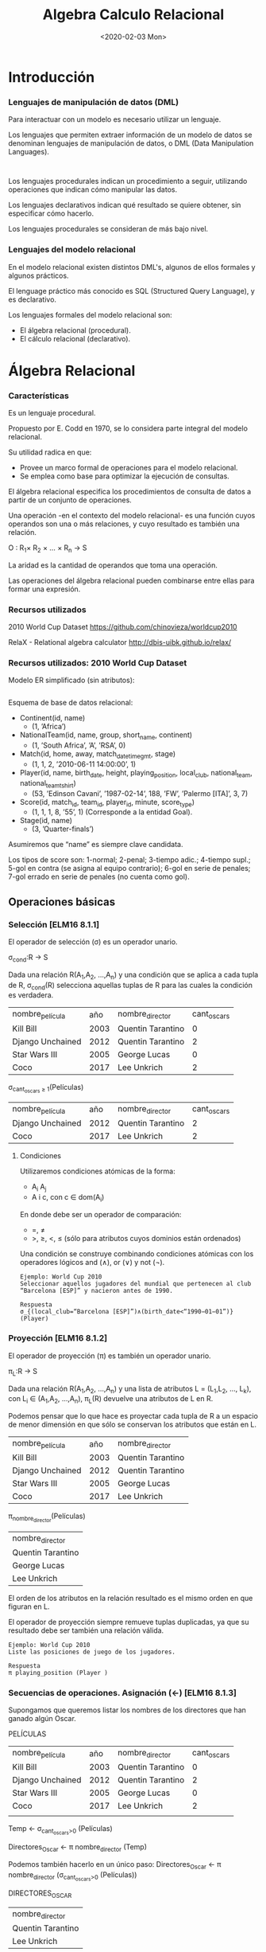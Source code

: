 #+title:Algebra Calculo Relacional
#+date: <2020-02-03 Mon>
#+html_head: <title class="title">title</title><link rel="stylesheet" type="text/css" href="/res/org.css"/>
#+INFOJS_OPT: view:overview toc:t ltoc:t mouse:underline buttons:0 path:/res/org-info.js
* Introducción
*** Lenguajes de manipulación de datos (DML)
    Para interactuar con un modelo es necesario utilizar un lenguaje.

    Los lenguajes que permiten extraer información de un modelo de datos se
    denominan lenguajes de manipulación de datos, o DML (Data Manipulation
    Languages).

    #+BEGIN_SRC language

    #+END_SRC

    Los lenguajes procedurales indican un procedimiento a seguir, utilizando
    operaciones que indican cómo manipular las datos.

    Los lenguajes declarativos indican qué resultado se quiere obtener, sin
    especificar cómo hacerlo.

    Los lenguajes procedurales se consideran de más bajo nivel.

*** Lenguajes del modelo relacional
    En el modelo relacional existen distintos DML's, algunos de ellos formales y
    algunos prácticos.

    El lenguage práctico más conocido es SQL (Structured Query Language), y es
    declarativo.

    Los lenguajes formales del modelo relacional son:
    - El álgebra relacional (procedural).
    - El cálculo relacional (declarativo).

* Álgebra Relacional

*** Características

    Es un lenguaje procedural.

    Propuesto por E. Codd en 1970, se lo considera parte integral del modelo
    relacional.

    Su utilidad radica en que:
    - Provee un marco formal de operaciones para el modelo relacional.
    - Se emplea como base para optimizar la ejecución de consultas.

    El álgebra relacional especifica los procedimientos de consulta de datos a
    partir de un conjunto de operaciones.

    Una operación -en el contexto del modelo relacional- es una función cuyos
    operandos son una o más relaciones, y cuyo resultado es también una relación.

    O : R_1× R_2 × ... × R_n → S

    La aridad es la cantidad de operandos que toma una operación.

    Las operaciones del álgebra relacional pueden combinarse entre ellas para formar
    una expresión.

*** Recursos utilizados
    2010 World Cup Dataset
    https://github.com/chinovieza/worldcup2010

    RelaX - Relational algebra calculator
    http://dbis-uibk.github.io/relax/

*** Recursos utilizados: 2010 World Cup Dataset
    Modelo ER simplificado (sin atributos):

    #+BEGIN_SRC dot

    #+END_SRC

    Esquema de base de datos relacional:

    - Continent(id, name)
      - (1, ’Africa’)
    - NationalTeam(id, name, group, short_name, continent)
      - (1, ’South Africa’, ’A’, ’RSA’, 0)
    - Match(id, home, away, match_datetime_gmt, stage)
      - (1, 1, 2, ’2010-06-11 14:00:00’, 1)
    - Player(id, name, birth_date, height, playing_position, local_club,
      national_team, national_team_tshirt)
      - (53, ’Edinson Cavani’, ’1987-02-14’, 188, ’FW’, ’Palermo [ITA]’, 3, 7)
    - Score(id, match_id, team_id, player_id, minute, score_type)
      - (1, 1, 1, 8, ’55’, 1) (Corresponde a la entidad Goal).
    - Stage(id, name)
      - (3, ’Quarter-finals’)

    Asumiremos que “name” es siempre clave candidata.

    Los tipos de score son: 1-normal; 2-penal; 3-tiempo adic.; 4-tiempo supl.; 5-gol
    en contra (se asigna al equipo contrario); 6-gol en serie de penales; 7-gol
    errado en serie de penales (no cuenta como gol).

** Operaciones básicas
*** Selección [ELM16 8.1.1]
    El operador de selección (σ) es un operador unario.

    σ_{cond}:R → S

    Dada una relación R(A_1,A_2, ...,A_n) y una condición que se aplica a cada tupla
    de R, σ_{cond}(R) selecciona aquellas tuplas de R para las cuales la condición
    es verdadera.

    | nombre_película  |  año | nombre_director   | cant_oscars |
    | Kill Bill        | 2003 | Quentin Tarantino |           0 |
    | Django Unchained | 2012 | Quentin Tarantino |           2 |
    | Star Wars III    | 2005 | George Lucas      |           0 |
    | Coco             | 2017 | Lee Unkrich       |           2 |

    σ_{cant_oscars ≥ 1}(Películas)

    | nombre_película  |  año | nombre_director   | cant_oscars |
    | Django Unchained | 2012 | Quentin Tarantino |           2 |
    | Coco             | 2017 | Lee Unkrich       |           2 |

**** Condiciones
     Utilizaremos condiciones atómicas de la forma:
     - A_i A_j
     - A i c, con c ∈ dom(A_i)

     En donde debe ser un operador de comparación:
     - =, \neq
     - >, ≥, <, ≤ (sólo para atributos cuyos dominios están ordenados)

     Una condición se construye combinando condiciones atómicas con los operadores
     lógicos and (∧), or (∨) y not (¬).

     #+BEGIN_SRC language
Ejemplo: World Cup 2010
Seleccionar aquellos jugadores del mundial que pertenecen al club
“Barcelona [ESP]” y nacieron antes de 1990.
     #+END_SRC

     #+BEGIN_SRC language
Respuesta
σ_{(local_club=“Barcelona [ESP]”)∧(birth_date<“1990−01−01”)} (Player)
     #+END_SRC

*** Proyección [ELM16 8.1.2]
    El operador de proyección (π) es también un operador unario.

    π_{L}:R → S

    Dada una relación R(A_1,A_2, ...,A_n) y una lista de atributos L = (L_1,L_2,
    ..., L_k), con L_i ∈ (A_1,A_2, ...,A_n), π_L(R) devuelve una atributos de L en
    R.

    Podemos pensar que lo que hace es proyectar cada tupla de R a un espacio de
    menor dimensión en que sólo se conservan los atributos que están en L.

    | nombre_película  |  año | nombre_director   |
    | Kill Bill        | 2003 | Quentin Tarantino |
    | Django Unchained | 2012 | Quentin Tarantino |
    | Star Wars III    | 2005 | George Lucas      |
    | Coco             | 2017 | Lee Unkrich       |

    π_{nombre_director}(Películas)

    | nombre_director   |
    | Quentin Tarantino |
    | George Lucas      |
    | Lee Unkrich       |

    El orden de los atributos en la relación resultado es el mismo orden en que
    figuran en L.

    El operador de proyección siempre remueve tuplas duplicadas, ya que su resultado
    debe ser también una relación válida.

    #+BEGIN_SRC language
Ejemplo: World Cup 2010
Liste las posiciones de juego de los jugadores.
    #+END_SRC

    #+BEGIN_SRC language
Respuesta
π playing_position (Player )
    #+END_SRC

*** Secuencias de operaciones. Asignación (←) [ELM16 8.1.3]
    Supongamos que queremos listar los nombres de los directores
    que han ganado algún Oscar.

    PELÍCULAS
    | nombre_película  |  año | nombre_director   | cant_oscars    |
    | Kill Bill        | 2003 | Quentin Tarantino | 0              |
    | Django Unchained | 2012 | Quentin Tarantino | 2              |
    | Star Wars III    | 2005 | George Lucas      | 0              |
    | Coco             | 2017 | Lee Unkrich       | 2              |
    |                  |      |                   |                |

    Temp ← σ_{cant_oscars>0} (Películas)

    Directores_Oscar ← π nombre_director (Temp)

    Podemos también hacerlo en un único paso:
    Directores_Oscar ← π nombre_director (σ_{cant_oscars>0} (Películas))

    DIRECTORES_OSCAR
    | nombre_director   |
    | Quentin Tarantino |
    | Lee Unkrich       |

*** Redenominación [ELM16 8.1.3]
    El operador de redenominación (ρ) permite modificar los nombres de los atributos
    de una relación y/o el nombre de la relación misma.

    Nos permite preparar el resultado para la realización de una operación
    posterior.

    Dada una relación R(A 1 , A 2 , ..., A n ), un nuevo nombre de relación S y una
    lista de n nombres de atributo (B 1 , B 2 , ..., B n ), ρ S(B 1 ,B 2 ,...,B n )
    (R) produce una relación de nombre S y atributos (B 1 , B 2 , ..., B n ) cuyas
    tuplas coinciden con las tuplas de R.

    ρ S (R) sólo cambia el nombre de la relación R por S.

    PELÍCULAS
    | nombre_película  | cant_oscars |
    | Kill Bill        |           0 |
    | Django Unchained |           2 |
    | Star Wars III    |           0 |
    | Coco             |           2 |

    ρ_{Films(film_name,n_oscars)}(Películas)

    FILMS
    | film_name        | n_oscars |
    | Kill Bill        |        0 |
    | Django Unchained |        2 |
    | Star Wars III    |        0 |
    | Coco             |        2 |

*** Operaciones de conjuntos
**** Unión [ELM16 8.2.1]
     Dadas dos relaciones R(A 1 , A 2 , ..., A n ) y S(B 1 , B 2 , ..., B n ), la
     unión R ∪ S es una relación que contiene a todas las tuplas de R y de S.

     Es necesario que R y S tengan el mismo grado.

     Además, para calcular R ∪ S las relaciones R y S deben coincidir en sus
     atributos en lo que respecta al dominio. Es decir, dom(A i ) = dom(B i ). Esta
     condición se denomina compatibilidad de unión o compatibilidad de tipo.

     Por convención, en la relación resultado el listado de atributos coincide con el
     de R: (A 1 , A 2 , ..., A n ).

     | id1 | nombre1 |
     |   3 | Juan    |
     |   5 | Martín  |
     |  18 | Marta   |

     | id2 | nombre2 |
     |   7 | Marta   |
     |   5 | Martín  |

     Usuarios1 ∪ Usuarios2

     | id1 | nombre1 |
     |   3 | Juan    |
     |   5 | Martín  |
     |  18 | Marta   |
     |   7 | Marta   |

**** Intersección [ELM16 8.2.1]
     Dadas dos relaciones R(A 1 , A 2 , ..., A n ) y S(B 1 , B 2 , ..., B n ), la
     intersección R ∩ S conserva las tuplas que se encuentran presentes tanto en R
     como en S.

     R y S deben tener el mismo grado.

     Al igual que la unión, la intersección requiere compatibilidad de tipo.

     El listado de atributos de la relación resultado será (A 1 , A 2 , ..., A n ).

     | id1 | nombre1 |
     |   3 | Juan    |
     |   5 | Martín  |
     |  18 | Marta   |

     | id2 | nombre2 |
     |   7 | Marta   |
     |   5 | Martín  |

     Usuarios1 ∩ Usuarios2

     | id1 | nombre1 |
     |   5 | Martín  |

**** Diferencia [ELM16 8.2.1]
     Dadas dos relaciones R(A 1 , A 2 , ..., A n ) y S(A 1 , A 2 , ..., A n ), la
     diferencia R − S conserva sólo aquellas tuplas de R que no pertenecen a S.

     R y S deben tener el mismo grado.

     También requiere compatibilidad de tipo.

     El listado de atributos de la relación resultado será (A 1 , A 2 , ..., A n ).

     | id1 | nombre1 |
     |   3 | Juan    |
     |   5 | Martín  |
     |  18 | Marta   |

     | id2 | nombre2 |
     |   7 | Marta   |
     |   5 | Martín  |

     Usuarios1 − Usuarios2

     | id1 | nombre1 |
     |   3 | Juan    |
     |  18 | Marta   |

*** Producto cartesiano [ELM16 8.2.2]
    Dadas dos relaciones R(A 1 , A 2 , ..., A n ) y S(B 1 , B 2 , ..., B m ), el
    producto cartesiano R × S produce una nueva relación T cuyas tuplas son todas
    aquellas de la forma (t 1 , t 2 , ..., t n , t n+1 , t n+2 , ..., t n+m ), con
    (t 1 , t 2 , ..., t n ) ∈ R y (t n+1 , t n+2 , ..., t n+m ) ∈ S.

    El esquema de la relación resultante T es (A 1 , A 2 , ..., A n , B 1 , B 2 ,
    ..., B m ). Salvo...

    ... si algún atributo A i tiene el mismo nombre que un atributo B j. En ese
    caso, la convención será que en el resultado los atributos se llamarán “R.A i ”
    y “S.B j ”. En el caso de estar calculando R × R, llamaremos a los atributos
    R1.A i y R2.A i .

    Es la primera operación hasta ahora que nos permite combinar
    información proveniente de distintas relaciones.

    Aunque generalmente debe ser acompañada de alguna selección
    para reducir las combinaciones del resultado.

    El producto cartesiano no requiere compatibilidad de tipos.

    | nombre_película  | nombre_director   |
    | Kill Bill        | Quentin Tarantino |
    | Django Unchained | Quentin Tarantino |
    | Star Wars III    | George Lucas      |
    | Coco             | Lee Unkrich       |

    | nombre_película | nombre_actor    |
    | Kill Bill       | Uma Thurman     |
    | Star Wars III   | Natalie Portman |

    Películas × Actuaciones

    | Películas.nombre_película | nombre_director   | Actuaciones.nombre_película | nombre_actor    |
    | Kill Bill                 | Quentin Tarantino | Kill Bill                   | Uma Thurman     |
    | Kill Bill                 | Quentin Tarantino | Star Wars III               | Natalie Portman |
    | Django Unchained          | Quentin Tarantino | Kill Bill                   | Uma Thurman     |
    | Django Unchained          | Quentin Tarantino | Star Wars III               | Natalie Portman |
    | Star Wars III             | George Lucas      | Kill Bill                   | Uma Thurman     |
    | Star Wars III             | George Lucas      | Star Wars III               | Natalie Portman |
    | Coco                      | Lee Unkrich       | Kill Bill                   | Uma Thurman     |
    | Coco                      | Lee Unkrich       | Star Wars III               | Natalie Portman |


    ¿Cómo hacemos, dadas las relaciones
    - Películas(nombre_película, nombre_director)
    - Actuaciones(nombre_película, nombre_actor)
    para obtener las tuplas (nombre_película, nombre_director, nombre_actor) que
    representan la coparticipación de actores y directores en películas?

    | nombre_película  | nombre_director   |
    | Kill Bill        | Quentin Tarantino |
    | Django Unchained | Quentin Tarantino |
    | Star Wars III    | George Lucas      |
    | Coco             | Lee Unkrich       |

    | nombre_película | nombre_actor    |
    | Kill Bill       | Uma Thurman     |
    | Star Wars III   | Natalie Portman |

    σ_{Peliculas.nombre_pelicula = Actuaciones.nombre_pelicula}(Películas ×
    Actuaciones)

    | Películas.nombre_película | nombre_director   | Actuaciones.nombre_película | nombre_actor    |
    | Kill Bill                 | Quentin Tarantino | Kill Bill                   | Uma Thurman     |
    | Star Wars III             | George Lucas      | Star Wars III               | Natalie Portman |

    #+BEGIN_SRC language
Ejemplo: World Cup 2010
Liste los países con los que jugó la Selección Argentina.
    #+END_SRC

    #+BEGIN_SRC language
Respuesta
LOCAL ← π_{away} (σ_{(home=NT .id)∧(name=“Argentina”)} (Match × ρ_{NT} (NationalTeam)))
AWAY ← π_{home} (σ__{(away =NT .id)∧(name=“Argentina”)} (Match × ρ_{NT} (NationalTeam)))
π_{name} (σ_{away =id} (NationalTeam × (LOCAL ∪ AWAY )))
    #+END_SRC

*** Árboles de consulta [ELM16 8.3.5]
    Para cada expresión del álgebra relacional se puede construir un árbol de
    consulta que representa el orden de ejecución.

    Para el ejemplo anterior sobre el producto cartesiano:

    image

*** Junta [ELM16 8.3.1]
    La operación de junta combina un producto cartesiano con una selección. Dadas
    dos relaciones R(A 1 , A 2 , ..., A n ) y S(B 1 , B 2 , ..., B m ) y una
    condición, la junta R ./ cond S selecciona del producto cartesiano R × S las
    tuplas que cumplen la condición.

    No se admite cualquier tipo de condición de selección, sino sólo
    la conjunción de operaciones atómicas que incluyen columnas de
    ambas relaciones, es decir, de la forma:
    - A_i B_j

    En donde debe ser un operador de comparación:
    - =, \neq
    - >, ≥, <, ≤ (sólo para atributos cuyos dominios están ordenados)

    Una condición se construye entonces combinando operaciones atómicas con el
    operador lógico and (∧).

    Ahora la combinación de Películas y Actuaciones se hace mucho más sencilla:

    | nombre_película  | nombre_director   |
    | Kill Bill        | Quentin Tarantino |
    | Django Unchained | Quentin Tarantino |
    | Star Wars III    | George Lucas      |
    | Coco             | Lee Unkrich       |

    | nombre_película | nombre_actor    |
    | Kill Bill       | Uma Thurman     |
    | Star Wars III   | Natalie Portman |

    (Películas _{nombre_pelicula=nombre_pelicula}Actuaciones)

    | Películas.nombre_película | nombre_director   | Actuaciones.nombre_película | nombre_actor    |
    | Kill Bill                 | Quentin Tarantino | Kill Bill                   | Uma Thurman     |
    | Star Wars III             | George Lucas      | Star Wars III               | Natalie Portman |

    #+BEGIN_SRC language
Ejemplo: World Cup 2010
Obtenga el listado de los nombres de los jugadores de la Selección Argentina.
    #+END_SRC

    #+BEGIN_SRC language
Respuesta
PLAYER_TEAM ← NationalTeam ./ _{id=team_id} Player
π_{Player.name} (σ__{NationalTeam.name=“Argentina”} (PLAYER_TEAM))
    #+END_SRC

**** Tipos particulares de junta [ELM16 8.3.2]
     El caso más general de operación de junta también se denomina junta theta (theta
     join).

     Cuando la junta sólo utiliza comparaciones de igualdad en sus condiciones
     atómicas, se denomina junta por igual (equijoin).

     En la junta por igual, el resultado dispondrá de pares de atributos distintos
     que poseerán información redundante. Para librarse de uno de ellos, se define la
     junta natural.

**** Junta Natural

     Para realizar una junta natural entre dos relaciones en reemplazo de una junta
     por igual, las mismas deben estar preparadas de manera que los pares de
     atributos (A i , B j ) de cada condición atómica tengan el mismo nombre en una y
     otra relación. El resultado dispondrá de uno sólo de los atributos, conservando
     su nombre.

     La junta natural entre dos relaciones R y S se simboliza R ∗ S.

     ¡Atención! En la junta natural no se especifican las condiciones, por lo tanto
     todo par de atributos de igual nombre en una y otra relación será comparado por
     igual en la condición de selección implícita.

     Los atributos comparados en una junta se denominan atributos de junta.

     Volviendo al caso de las Películas y Actuaciones:
     - Películas(nombre_película, nombre_director)
     - Actuaciones(nombre_película, nombre_actor)

     Las relaciones ya están preparadas para una junta natural.


     | nombre_película  | nombre_director   |
     | Kill Bill        | Quentin Tarantino |
     | Django Unchained | Quentin Tarantino |
     | Star Wars III    | George Lucas      |
     | Coco             | Lee Unkrich       |

     | nombre_película | nombre_actor    |
     | Kill Bill       | Uma Thurman     |
     | Star Wars III   | Natalie Portman |

     (Películas * Actuaciones)

     | nombre_película | nombre_director   | nombre_actor    |
     | Kill Bill       | Quentin Tarantino | Uma Thurman     |
     | Star Wars III   | George Lucas      | Natalie Portman |


     #+BEGIN_SRC language
Ejemplo: RENAPER
Personas(DNI, nombre, género, fecha_nacimiento)
HijoDe(DNI_padre, DNI_hijo)
CasadaCon(DNI1, DNI2, fecha_matrimonio)

Liste a todos los hijos de “Abraham Simpson” (suponga que no hay dos
personas con ese nombre).
     #+END_SRC

     #+BEGIN_SRC language
Respuesta
PADRE ← ρ DNI_padre (π DNI (σ nombre=“Abraham Simpson” (Personas)))
HIJOS ← ρ DNI_hijo,nombre (π DNI,nombre (Personas))
π DNI_hijo,nombre (PADRE * HijoDe * HIJOS)
     #+END_SRC

*** División [ELM16 8.3.4]
    Esta vez, primero el ejemplo...

    Nos interesa saber qué alumnos aprobaron los 3 TPs.

    | alumno | TP | nota |
    | Pedro  |  1 |    7 |
    | Pedro  |  3 |    2 |
    | Juan   |  1 |    3 |
    | Juan   |  2 |    6 |
    | Juan   |  3 |    8 |
    | Walter |  1 |    4 |
    | Walter |  2 |    9 |
    | Walter |  3 |    8 |

    →

    | alumno | TP |
    | Pedro  |  1 |
    | Juan   |  2 |
    | Juan   |  3 |
    | Walter |  1 |
    | Walter |  2 |
    | Walter |  3 |

    REQUISITOS
    | TP |
    |  1 |
    |  2 |
    |  3 |

    (Aprobados ÷ Requisitos)

    | alumno |
    | Walter |


    Es una operación inversa al producto cartesiano.

    Partimos de una relación R(A 1 , A 2 , ..., A n ) y una relación S(B 1 , B 2 ,
    ..., B m ) cuyos atributos están incluídos en los de R.

    Llamaremos A = {A 1 , A 2 , ..., A n } y B = {B 1 , B 2 , ..., B m }. Entonces B
    ⊂ A.

    Llamaremos Y = A − B.

    Se define entonces la división R ÷ S como la relación T (Y ) cuyas tuplas t
    cumplen que:
    1. t pertenece a π Y (R).
    2. Para cada tupla t S ∈ S existe una tupla t R ∈ R tal que t R [Y ] = t y t R
       [B] = t S .

    Propiedad: T es la relación de mayor cardinalidad posible contenida en π Y (R) y
    que cumple que T ∗ S ⊂ R.


    #+BEGIN_SRC language
Ejemplo: Tenistas
Tenistas(nombre_tenista, país, altura, diestro)
(‘Novak Djokovic’, ‘Serbia’, 1.88, True)
Torneos(nombre_torneo, tipo_torneo)
(‘Abierto de Australia’, ‘Grand Slam’)
Campeones(nombre_tenista, nombre_torneo, modalidad, año)
(‘Juan Martín del Potro’, ‘Torneo de Estocolmo’, ‘Single’, 2016)
Liste a aquellos tenistas que hayan ganado todos los torneos de tipo “Grand
Slam” existentes al menos una vez.
    #+END_SRC

    #+BEGIN_SRC language
Respuesta
TORNEOS_GRAND_SLAM ← π nombre_torneo (σ tipo_torneo=“Grand Slam” (Torneos))
π nombre_tenista,nombre_torneo (Campeones)÷TORNEOS_GRAND_SLAM
    #+END_SRC

*** Conjuntos completos de operadores [ELM16 8.3.3]
    Hemos definido una serie de operadores básicos del álgebra relacional: σ, π, ρ,
    ∪, ∩, −, ×, ./, ∗, ÷.

    Sin embargo, existen subconjuntos de ellos que tienen la misma capacidad de
    expresión que todo el conjunto.

    A dichos subconjuntos se los denomina conjuntos completos de operadores.

    {σ, π, ρ, ∪, −, ×} forman un conjunto completo de operadores.

    #+BEGIN_SRC language
¿Cómo se demuestra?
Mostrando que cada uno de los operadores restantes puede
construirse a partir de estos seis.
    #+END_SRC

** Operaciones adicionales: Junta externa
*** Operaciones adicionales [ELM16 8.4]
    Existen operaciones frecuentes de bases de datos que no pueden
    ser expresadas en el álgebra relacional básica.

    Se han propuesto numerosos operadores para extender el
    álgebra relacional, entre ellos:
    - La proyección generalizada.
    - La agregación.
    - La junta externa.

    Sólo presentaremos aquí la junta externa.

*** Junta externa
    Volvamos al ejemplo de las películas y los actores.

    PELÍCULAS
    | nombre_película  | nombre_director   |
    | Kill Bill        | Quentin Tarantino |
    | Django Unchained | Quentin Tarantino |
    | Star Wars III    | George Lucas      |
    | Coco             | Lee Unkrich       |

    ACTUACIONES
    | nombre_película | nombre_actor    |
    | Kill Bill       | Uma Thurman     |
    | Star Wars III   | Natalie Portman |

    (Películas ./ _{nombre_pelicula=nombre_pelicula} Actuaciones)

    | Películas.nombre_película | nombre_director   | Actuaciones.nombre_película | nombre_actor    |
    | Kill Bill                 | Quentin Tarantino | Kill Bill                   | Uma Thurman     |
    | Star Wars III             | George Lucas      | Star Wars III               | Natalie Portman |

    El resultado muestra las combinaciones de director y actor que trabajaron
    juntos, pero descarta las tuplas de la relación izquierda con las cuales no se
    combina ninguna tupla de la derecha.

    La junta externa evita que eso suceda, asegurando que las tuplas de una o ambas
    relaciones estén presentes en el resultado, aún cuando no puedan combinarse con
    ninguna tupla de la otra.

    Existen 3 tipos de junta externa:
    - Junta externa izquierda (R ./ S)
    - Junta externa derecha (R ./ S)
    - Junta externa completa (R ./ S)

    Dadas dos relaciones R(A 1 , A 2 , ..., A n ) y S(B 1 , B 2 , ..., B m ) y una
    condición, la junta externa R[ ./, ./ , ./ ] cond S selecciona del producto R ×
    S las tuplas que cumplen la condición, y añade...
    - ...una tupla (t[A 1 , t[A 2 ], ..., t[A n ], NULL, NULL, ..., NULL) de
      dimensión n + m por cada tupla de t ∈ R que no se encuentra en la proyección
      sobre (A 1 , A 2 , ..., A n ) (Junta externa izquierda, ./).
    - ...una tupla (NULL, NULL, ..., NULL, t[B 1 , t[B 2 ], ..., t[B m ]) de
      dimensión n + m por cada tupla de t ∈ S que no se encuentra en la proyección
      sobre (B 1 , B 2 , ..., B m ) (Junta externa derecha, ./ ).
    - ...ambos tipos de tuplas descriptos (Junta externa completa, ./ ).
** Ejercicios
   #+BEGIN_SRC language
Ejercicio 1
Liste el nombre de los continentes que no fueron representados
por ningún equipo en los cuartos de final del Mundial.
   #+END_SRC

   #+BEGIN_SRC language
Ejercicio 2
Liste el nombre de los jugadores que marcaron al menos 3 goles
durante el Mundial.
   #+END_SRC

   #+BEGIN_SRC language
Ejercicio 3
Liste el nombre y selección nacional de el/los jugadores más altos
del Mundial.
   #+END_SRC
* Cálculo Relacional
** Cálculo Relacional de Tuplas
*** Predicados y operaciones [ELM16 8.6; SILB10 6.2; CONN15 5.2.1]
    En el cálculo relacional de tuplas las variables representan tuplas.

    Un predicado simple es una función de una tupla o de atributos de tuplas, cuyo
    resultado es un valor de verdad (V ó F). Se admiten como predicados simples:
    - R(t), en donde R es una relación
    - t 1 .A i t 2 .A j
    - t.A i c, con c ∈ dom(A i )
    - En donde debe ser un operador de comparación:
      - =, \neq
      - >, ≥, <, ≤ (sólo para atributos cuyos dominios están ordenados)

    Las operaciones entre predicados admitidas son ∧, ∨, ¬.

    #+BEGIN_SRC language
Una expresión del cálculo relacional de tuplas tiene la forma:
{t 1 .A 11 , t 1 .A 12 , ..., t 1 .A 1k 1 , ..., t n .A nk n |p(t 1 , t 2 , ..., t n , t n+1 , ..., t n+m )},
en donde p es un predicado válido. {t 1 , t 2 , ..., t n } deben ser
variables libres, y {t n+1 , t n+2 , ..., t n+m } deben ser variables ligadas.
    #+END_SRC

*** Ejemplos
    #+BEGIN_SRC language
Ejemplo: World Cup 2010
Liste los nombres de los países que jugaron el Mundial 2010.
    #+END_SRC

    #+BEGIN_SRC language
Respuesta
{n.name|NationalTeam(n)}
    #+END_SRC

    #+BEGIN_SRC language
Ejemplo: World Cup 2010
Liste los nombres de los jugadores nacidos antes de 1980.
    #+END_SRC

    #+BEGIN_SRC language
Respuesta
{p.name|Player (p) ∧ p.date_birth <1980-01-01}
    #+END_SRC

*** Cuantificadores [ELM16 8.6.3; ELM16 8.6.6]
    Pero, ¿cómo hacemos si queremos listar a los jugadores que hicieron algún gol
    durante el mundial?

    Necesitamos de los cuantificadores.
    - Cuantificador universal: (∀t)p(t). Es verdadero si para cualquier tupla t el
      predicado p(t) es verdadero.
    - Cuantificador existencial: (∃t)p(t). Es verdadero si existe al menos una tupla
      t para la cual el predicado p(t) es verdadero.

    El listado de los nombres de los jugadores que hicieron goles se obtiene como:

    #+BEGIN_SRC language
Respuesta
{p.name|Player (p) ∧ (∃s)(Score(s) ∧ s.player _id = p.id)}
    #+END_SRC

    Atención! Una variable que fue cuantificada no puede aparecer seleccionada en el
    lado izquierdo de la barra (|), y toda variable que aparece sólo en el lado
    derecho debe estar cuantificada.
    - Las variables que fueron cuantificadas son variables ligadas.
    - Las variables que no fueron cuantificadas son variables libres.

    Reiteramos:

    #+BEGIN_SRC language
Una expresión del cálculo relacional de tuplas tiene la forma:
{t 1 .A 11 , t 1 .A 12 , ..., t 1 .A 1k 1 , ..., t n .A nk n |p(t 1 , t 2 , ..., t n , t n+1 , ..., t n+m )},
en donde p es un predicado válido. {t 1 , t 2 , ..., t n } deben ser
variables libres, y {t n+1 , t n+2 , ..., t n+m } deben ser variables ligadas.
    #+END_SRC

    #+BEGIN_SRC language
Ejemplo: World Cup 2010
Liste los nombres de los jugadores de la Selección Española.
    #+END_SRC

    #+BEGIN_SRC language
Respuesta
{p.name|Player (p) ∧ (∃n)(NationalTeam(n)∧n.id = p.national_team ∧ n.name = “Spain”)}
    #+END_SRC

    #+BEGIN_SRC language
Ejemplo: World Cup 2010
Liste el nombre del jugador más anciano del Mundial.
    #+END_SRC

    #+BEGIN_SRC language
Respuesta
{p.name|Player (p) ∧ (∀θ)(¬Player (θ)∨θ.birth_date ≥ p.birth_date)}
    #+END_SRC

    Observemos que el cuantificador ∀θ necesita típicamente de una negación dentro
    de su expresión, para restringir el universo de θ’s sobre los que requerimos que
    la expresión sea verdadera. De lo contrario, el resultado estará vacío.

*** Expresiones seguras [ELM16 8.6.8; SILB10 6.2.3]
    No toda expresión válida del cálculo de tuplas es una expresión segura (safe
    expression).

    Por ejemplo, la expresión...
    #+BEGIN_SRC language
{p.name|¬Player (p)}
    #+END_SRC

    ... no es una expresión segura. Producirá una cantidad infinita de tuplas con
    valores como “safsq” o 57.

    Una expresión segura es aquella que garantiza formalmente que producirá una
    cantidad finita de tuplas.

    Puede probarse que ésto es equivalente a garantizar que los valores de los
    atributos del resultado son parte del dominio de la expresión.

    Ejemplos:
    - {p 1 .nombre|(∃p 2 )(Persona(p 2 ) ∧ p 2 .edad = p 1 .edad)}
      - X Expresión no segura
      - Probablemente queríamos
        - {p 1 .nombre|Persona(p 1 ) ∧ (∃p 2 )(Persona(p 2 ) ∧ p 2 .edad = p 1 .edad)}
    - {p 1 .nombre|Empleado(p 1 ) ∧ (6 ∃p 2 )(Empleado(p 2 ) ∧ p 2 .sueldo > p 1 .sueldo)}
      - Expresión segura
    - {t.nombre|¬((Cliente(t) ∧ Proveedor (t))}
      - Expresión no segura
      - Probablemente queríamos
        - {t.nombre|(Cliente(t) ∨ Proveedor (t)) ∧ ¬(Cliente(t) ∧ Proveedor (t))}

    Recomendación: Cuidado cuando usamos cuantificadores ó negamos predicados!

*** Ejercicio: Tenistas
    #+BEGIN_SRC language
Tenistas(nombre_tenista, país, altura, diestro)
(‘Novak Djokovic’, ‘Serbia’, 1.88, True)
Torneos(nombre_torneo, tipo_torneo)
(‘Abierto de Australia’, ‘Grand Slam’)
Campeones(nombre_tenista, nombre_torneo, modalidad, año)
(‘Juan Martín del Potro’, ‘Torneo de Estocolmo’, ‘Single’, 2016)

Liste los nombres de los tenistas que ganaron todos los torneos de Grand Slam.
    #+END_SRC

    #+BEGIN_SRC language
Respuesta
{c.nombre_tenista|Campeones(c)∧
(∀t)(¬Torneos(t) ∨ t.tipo_torneo 6 = “Grand Slam”∨
(∃c 2 )(Campeones(c 2 )∧
c 2 .nombre_tenista = c.nombre_tenista∧
c 2 .nombre_torneo = t.nombre_torneo))}
    #+END_SRC

** Cálculo Relacional de Dominios
*** Predicados, operaciones y cuantificadores [ELM16 8.7]
    En el cálculo relacional de dominios las variables representan dominios, es
    decir que hacen referencia a los atributos.

    Un predicado simple es una función de un conjunto de dominios, cuyo resultado es
    un valor de verdad (V ó F). Se admiten como predicados simples:
    - R(x 1 , x 2 , ..., x n ), en donde R(A 1 , A 2 , ..., A n ) es una relación
    - x i x j
    - x i c, con c ∈ dom(A i )
    - En donde debe ser un operador de comparación:
      - =, \neq
      - >, ≥, <, ≤ (sólo para atributos cuyos dominios están ordenados)

    Las operaciones entre predicados admitidas son ∧, ∨, ¬.

    Se utilizan los cuantificadores con las mismas reglas que en el
    CRT.

    #+BEGIN_SRC language
Una expresión del cálculo relacional de dominios tiene la forma:
{x 1 , x 2 , ..., x n |p(x 1 , x 2 , ..., x n , x n+1 , ..., x n+m )},
en donde p es un predicado válido. {x 1 , x 2 , ..., x n } deben ser
variables libres, y {x n+1 , x n+2 , ..., x n+m } deben ser variables
ligadas.
    #+END_SRC

*** Ejemplos
    #+BEGIN_SRC language
Ejemplo: World Cup 2010
Liste los nombres de los países que jugaron el Mundial 2010.
    #+END_SRC

    #+BEGIN_SRC language
Respuesta
{n|(∃i)(∃g)(∃s)(∃c)(NationalTeam(i, n, g, s, c))}
    #+END_SRC

    #+BEGIN_SRC language
Ejemplo: World Cup 2010
Liste los nombres de los jugadores nacidos antes de 1980.
    #+END_SRC

    #+BEGIN_SRC language
Respuesta
{n|(∃i)(∃b)(∃h)(∃p)(∃l)(∃t)(∃s)(Player (i, n, b, h, p, l, t, s) ∧ b
<1980-01-01)}
    #+END_SRC

    #+BEGIN_SRC language

Ejemplo: RENAPER
Personas(DNI, nombre, género, fecha_nacimiento)
HijoDe(DNI_padre, DNI_hijo)
CasadaCon(DNI1, DNI2, fecha_matrimonio)
Liste a todos los hijos de “Abraham Simpson” (suponga que no hay dos
personas con ese nombre).
    #+END_SRC

    #+BEGIN_SRC language
Respuesta
{ h, n 1 |(∃d 1 )(∃g 1 )(∃f 1 )(∃d 2 )(∃n 2 )(∃g 2 )(∃f 2 )(∃p)
(Personas(d 1 , n 1 , g 1 , f 1 )∧ Personas(d 2 , n 2 , g 2 , f 2 )
∧HijoDe(p, h) ∧ n 2 = “Abraham Simpson” ∧ h = d 1 ∧ p = d2)}
    #+END_SRC

* Completitud Relacional
  E. Codd demostró la equivalencia entre el álgebra relacional básica y el cálculo
  relacional(restringido a operaciones seguras) .

  Esta equivalencia implica que ambos lenguajes tienen el mismo poder expresivo.
  - Toda consulta expresable a través del cálculo relacional es también expresable
    en el álgebra relacional básica y viceversa.

  #+BEGIN_SRC language
¿Cómo se demuestra esta equivalencia?
Mostrando que cada uno de los operadores del álgebra relacional
básica es expresable a través del cálculo relacional, y que una
expresión genérica segura del cálculo relacional es expresable
utilizando los operadores del álgebra relacional básica.
  #+END_SRC

  A su vez, se dice que un lenguaje es relacionalmente completo
  cuando tiene la misma capacidad expresiva que el cálculo
  relacional.
  - El álgebra relacional básica es relacionalmente completa.

* Bibliografía
  - [ELM16] Fundamentals of Database Systems, 7th Edition. R. Elmasri, S.
    Navathe, 2016. Capítulo 8

  - [SILB10] Database System Concepts, 6th Edition. A. Silberschatz, H. Korth, S.
    Sudarshan, 2010. Capítulo 6

  - [CONN15] Database Systems, a Practical Approach to Design, Implementation and
    Management, 6th Edition. T. Connolly, C. Begg, 2015. Capítulo 5
